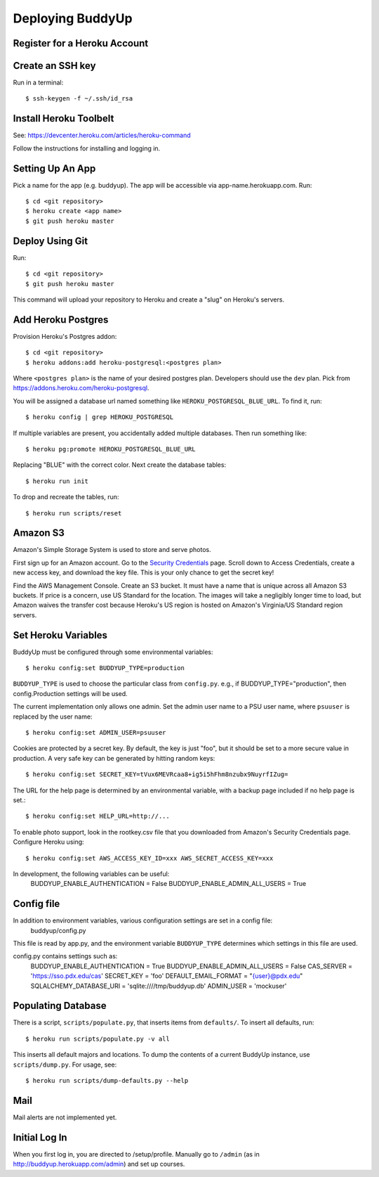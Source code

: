 ~~~~~~~~~~~~~~~~~
Deploying BuddyUp
~~~~~~~~~~~~~~~~~

Register for a Heroku Account
=============================

Create an SSH key
=================

Run in a terminal::

    $ ssh-keygen -f ~/.ssh/id_rsa

Install Heroku Toolbelt
=======================

See: https://devcenter.heroku.com/articles/heroku-command

Follow the instructions for installing and logging in.

Setting Up An App
=================

Pick a name for the app (e.g. buddyup). The app will be accessible via
app-name.herokuapp.com. Run::

    $ cd <git repository>
    $ heroku create <app name>
    $ git push heroku master
    


Deploy Using Git
================

Run::

    $ cd <git repository>
    $ git push heroku master

This command will upload your repository to Heroku and create a "slug"
on Heroku's servers.

Add Heroku Postgres
===================

Provision Heroku's Postgres addon::

    $ cd <git repository>
    $ heroku addons:add heroku-postgresql:<postgres plan>

Where ``<postgres plan>`` is the name of your desired postgres plan.
Developers should use the ``dev`` plan. Pick from
https://addons.heroku.com/heroku-postgresql.

You will be assigned a database url named something like 
``HEROKU_POSTGRESQL_BLUE_URL``.
To find it, run::

    $ heroku config | grep HEROKU_POSTGRESQL

If multiple variables are present, you accidentally added multiple databases.
Then run something like::

    $ heroku pg:promote HEROKU_POSTGRESQL_BLUE_URL

Replacing "BLUE" with the correct color. Next create the database tables::

    $ heroku run init
    
To drop and recreate the tables, run::

    $ heroku run scripts/reset
    

Amazon S3
=========

Amazon's Simple Storage System is used to store and serve photos.

First sign up for an Amazon account. Go to the
`Security Credentials`_ page. Scroll down to Access Credentials, create a
new access key, and download the key file. This is your only chance to
get the secret key!

Find the AWS Management Console. Create an S3 bucket. It must have a name
that is unique across all Amazon S3 buckets. If price is a concern, use
US Standard for the location. The images will take a negligibly longer time
to load, but Amazon waives the transfer cost because Heroku's US region is
hosted on Amazon's Virginia/US Standard region servers.

.. _Security Credentials: https://console.aws.amazon.com/iam/home?#security_credential

Set Heroku Variables
====================

BuddyUp must be configured through some environmental variables::

    $ heroku config:set BUDDYUP_TYPE=production

``BUDDYUP_TYPE`` is used to choose the particular class from ``config.py``.  e.g., if BUDDYUP_TYPE="production", then config.Production settings will be used.

The current implementation only allows one admin. Set the admin user name to
a PSU user name, where ``psuuser`` is replaced by the user name::

    $ heroku config:set ADMIN_USER=psuuser

Cookies are protected by a secret key. By default, the key is just "foo", but
it should be set to a more secure value in production. A very safe key can be
generated by hitting random keys::

    $ heroku config:set SECRET_KEY=tVux6MEVRcaa8+ig5i5hFhm8nzubx9NuyrfIZug=

The URL for the help page is determined by an environmental variable,
with a backup page included if no help page is set.::

    $ heroku config:set HELP_URL=http://...

To enable photo support, look in the rootkey.csv file that you downloaded
from Amazon's Security Credentials page. Configure Heroku using::

    $ heroku config:set AWS_ACCESS_KEY_ID=xxx AWS_SECRET_ACCESS_KEY=xxx

In development, the following variables can be useful:
    BUDDYUP_ENABLE_AUTHENTICATION = False
    BUDDYUP_ENABLE_ADMIN_ALL_USERS = True

Config file
=========

In addition to environment variables, various configuration settings are set in a config file:
    buddyup/config.py
This file is read by app.py, and the environment variable ``BUDDYUP_TYPE`` determines which settings in this file are used.

config.py contains settings such as:
    BUDDYUP_ENABLE_AUTHENTICATION = True
    BUDDYUP_ENABLE_ADMIN_ALL_USERS = False
    CAS_SERVER = 'https://sso.pdx.edu/cas'
    SECRET_KEY = 'foo'
    DEFAULT_EMAIL_FORMAT = "{user}@pdx.edu"
    SQLALCHEMY_DATABASE_URI = 'sqlite:////tmp/buddyup.db'
    ADMIN_USER = 'mockuser'


Populating Database
===================

There is a script, ``scripts/populate.py``, that inserts items from
``defaults/``. To insert all defaults, run::

    $ heroku run scripts/populate.py -v all

This inserts all default majors and locations. To dump the contents of
a current BuddyUp instance, use ``scripts/dump.py``. For usage, see::

    $ heroku run scripts/dump-defaults.py --help

Mail
====

Mail alerts are not implemented yet.

Initial Log In
==============

When you first log in, you are directed to /setup/profile. Manually go to
``/admin`` (as in http://buddyup.herokuapp.com/admin) and set up courses.